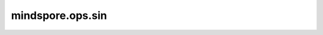 mindspore.ops.sin
==================

.. py:function:: mindspore.ops.sin(input)

    逐元素计算输入Tensor的正弦。

    .. math::
        output_i = \sin(input_i)

    参数：
        - **input** (Tensor) - Tensor的shape为 :math:`(N,*)` 其中 :math:`*` 表示任意数量的附加维度。

    返回：
        Tensor，shape与 `input` 相同。
        当输入类型为bool, int8, uint8, int16, int32, int64时，返回值类型为float32。
        否则，返回值类型与输入类型相同。

    异常：
        - **TypeError** - 如果 `input` 不是Tensor。
        - **TypeError** - CPU/GPU: 如果 `input` 的数据类型不是float16、float32、float64、complex64或complex128。
          Ascend: 如果 `input` 的数据类型不是bool, int8, uint8, int16, int32, int64, float16、float32、float64、complex64或complex128。
